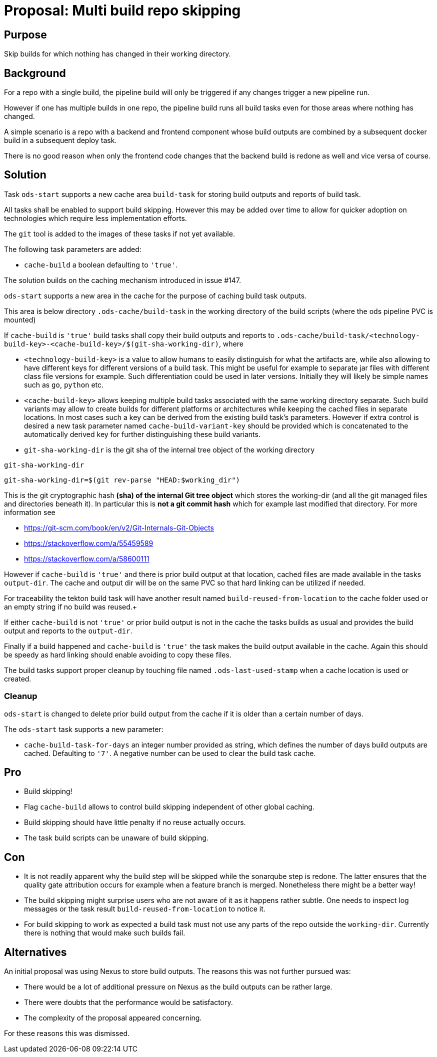 = Proposal: Multi build repo skipping

== Purpose

Skip builds for which nothing has changed in their working directory.

== Background

For a repo with a single build, the pipeline build will only be triggered if any changes trigger a new pipeline run.

However if one has multiple builds in one repo, the pipeline build runs all build tasks even for those areas where nothing has changed.

A simple scenario is a repo with a backend and frontend component whose build outputs are combined by a subsequent docker build in a subsequent deploy task.

There is no good reason when only the frontend code changes that the backend build is redone as well and vice versa of course.

== Solution

Task `ods-start` supports a new cache area `build-task` for storing build outputs and reports of build task.

All tasks shall be enabled to support build skipping. However this may be added over time to allow for quicker adoption on technologies which require less implementation efforts.

The `git` tool is added to the images of these tasks if not yet available.

The following task parameters are added:

- `cache-build` a boolean defaulting to `'true'`.

The solution builds on the caching mechanism introduced in issue #147.

`ods-start` supports a new area in the cache for the purpose of caching build task outputs.

This area is below directory `.ods-cache/build-task` in the working directory of the build scripts (where the ods pipeline PVC is mounted)

If `cache-build` is `'true'` build tasks shall copy their build outputs and reports to `.ods-cache/build-task/<technology-build-key>-<cache-build-key>/$(git-sha-working-dir)`, where

- `<technology-build-key>` is a value to allow humans to easily distinguish for what the artifacts are, while also allowing to have different keys for different versions of a build task. This might be useful for example to separate jar files with different class file versions for example. Such differentiation could be used in later versions. Initially they will likely be simple names such as `go`, `python` etc.

- `<cache-build-key>` allows keeping multiple build tasks associated with the same working directory separate. Such build variants may allow to create builds for different platforms or architectures while keeping the cached files in separate locations. In most cases such a key can be derived from the existing build task's parameters. However if extra control is desired a new task parameter named `cache-build-variant-key` should be provided which is concatenated to the automatically derived key for further distinguishing these build variants.

- `git-sha-working-dir` is the git sha of the internal tree object of the working directory

.`git-sha-working-dir`
****
`git-sha-working-dir=$(git rev-parse "HEAD:$working_dir")`

This is the git cryptographic hash **(sha) of the internal Git tree object** which stores the working-dir (and all the git managed files and directories beneath it).
In particular this is **not a git commit hash** which for example last modified that directory.
For more information see

- https://git-scm.com/book/en/v2/Git-Internals-Git-Objects
- https://stackoverflow.com/a/55459589
- https://stackoverflow.com/a/58600111
****

However if `cache-build` is `'true'` and there is prior build output at that location, cached files are made available in the tasks `output-dir`. The cache and output dir will be on the same PVC so that hard linking can be utilized if needed.

For traceability the tekton build task will have another result named `build-reused-from-location` to the cache folder used or an empty string if no build was reused.+

If either `cache-build` is not `'true'` or prior build output is not in the cache the tasks builds as usual and provides the build output and reports to the `output-dir`.

Finally if a build happened and `cache-build` is `'true'` the task makes the build output available in the cache. Again this should be speedy as hard linking should enable avoiding to copy these files.

The build tasks support proper cleanup by touching file named `.ods-last-used-stamp` when a cache location is used or created.

=== Cleanup

`ods-start` is changed to delete prior build output from the cache if it is older than a certain number of days.

The `ods-start` task supports a new parameter:

- `cache-build-task-for-days` an integer number provided as string, which defines the number of days build outputs are cached.  Defaulting to `'7'`. A negative number can be used to clear the build task cache.

== Pro

* Build skipping!

* Flag `cache-build` allows to control build skipping independent of other global caching.

* Build skipping should have little penalty if no reuse actually occurs.

* The task build scripts can be unaware of build skipping.

== Con

* It is not readily apparent why the build step will be skipped while the sonarqube step is redone. The latter ensures that the quality gate attribution occurs for example when a feature branch is merged. Nonetheless there might be a better way!

* The build skipping might surprise users who are not aware of it as it happens rather subtle. One needs to inspect log messages or the task result `build-reused-from-location` to notice it.

* For build skipping to work as expected a build task must not use any parts of the repo outside the `working-dir`. Currently there is nothing that would make such builds fail.

== Alternatives

An initial proposal was using Nexus to store build outputs. The reasons this was not further pursued was:

* There would be a lot of additional pressure on Nexus as the build outputs can be rather large.
* There were doubts that the performance would be satisfactory.
* The complexity of the proposal appeared concerning.

For these reasons this was dismissed.
